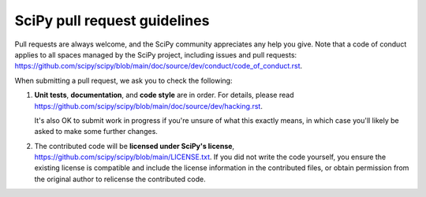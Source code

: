 =============================
SciPy pull request guidelines
=============================

Pull requests are always welcome, and the SciPy community appreciates
any help you give. Note that a code of conduct applies to all spaces
managed by the SciPy project, including issues and pull requests:
https://github.com/scipy/scipy/blob/main/doc/source/dev/conduct/code_of_conduct.rst.

When submitting a pull request, we ask you to check the following:

1. **Unit tests**, **documentation**, and **code style** are in order.
   For details, please read
   https://github.com/scipy/scipy/blob/main/doc/source/dev/hacking.rst.

   It's also OK to submit work in progress if you're unsure of what
   this exactly means, in which case you'll likely be asked to make
   some further changes.

2. The contributed code will be **licensed under SciPy's license**,
   https://github.com/scipy/scipy/blob/main/LICENSE.txt.
   If you did not write the code yourself, you ensure the existing
   license is compatible and include the license information in the
   contributed files, or obtain permission from the original
   author to relicense the contributed code.

